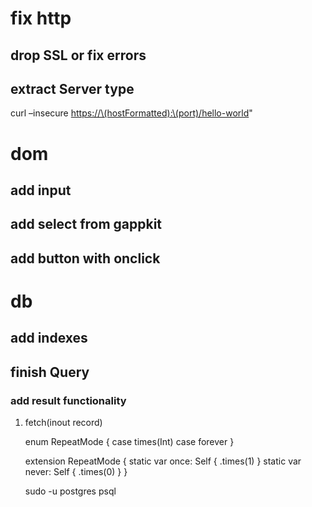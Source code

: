 * fix http
** drop SSL or fix errors
** extract Server type

curl --insecure https://\(hostFormatted):\(port)/hello-world"

* dom
** add input
** add select from gappkit
** add button with onclick

* db
** add indexes
** finish Query
*** add result functionality
**** fetch(inout record)

enum RepeatMode {
  case times(Int)
  case forever
}

extension RepeatMode {
  static var once: Self { .times(1) }
  static var never: Self { .times(0) }
}

sudo -u postgres psql

